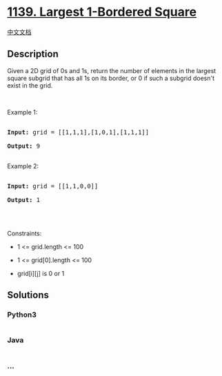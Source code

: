 * [[https://leetcode.com/problems/largest-1-bordered-square][1139.
Largest 1-Bordered Square]]
  :PROPERTIES:
  :CUSTOM_ID: largest-1-bordered-square
  :END:
[[./solution/1100-1199/1139.Largest 1-Bordered Square/README.org][中文文档]]

** Description
   :PROPERTIES:
   :CUSTOM_ID: description
   :END:

#+begin_html
  <p>
#+end_html

Given a 2D grid of 0s and 1s, return the number of elements in the
largest square subgrid that has all 1s on its border, or 0 if such a
subgrid doesn't exist in the grid.

#+begin_html
  </p>
#+end_html

#+begin_html
  <p>
#+end_html

 

#+begin_html
  </p>
#+end_html

#+begin_html
  <p>
#+end_html

Example 1:

#+begin_html
  </p>
#+end_html

#+begin_html
  <pre>

  <strong>Input:</strong> grid = [[1,1,1],[1,0,1],[1,1,1]]

  <strong>Output:</strong> 9

  </pre>
#+end_html

#+begin_html
  <p>
#+end_html

Example 2:

#+begin_html
  </p>
#+end_html

#+begin_html
  <pre>

  <strong>Input:</strong> grid = [[1,1,0,0]]

  <strong>Output:</strong> 1

  </pre>
#+end_html

#+begin_html
  <p>
#+end_html

 

#+begin_html
  </p>
#+end_html

#+begin_html
  <p>
#+end_html

Constraints:

#+begin_html
  </p>
#+end_html

#+begin_html
  <ul>
#+end_html

#+begin_html
  <li>
#+end_html

1 <= grid.length <= 100

#+begin_html
  </li>
#+end_html

#+begin_html
  <li>
#+end_html

1 <= grid[0].length <= 100

#+begin_html
  </li>
#+end_html

#+begin_html
  <li>
#+end_html

grid[i][j] is 0 or 1

#+begin_html
  </li>
#+end_html

#+begin_html
  </ul>
#+end_html

** Solutions
   :PROPERTIES:
   :CUSTOM_ID: solutions
   :END:

#+begin_html
  <!-- tabs:start -->
#+end_html

*** *Python3*
    :PROPERTIES:
    :CUSTOM_ID: python3
    :END:
#+begin_src python
#+end_src

*** *Java*
    :PROPERTIES:
    :CUSTOM_ID: java
    :END:
#+begin_src java
#+end_src

*** *...*
    :PROPERTIES:
    :CUSTOM_ID: section
    :END:
#+begin_example
#+end_example

#+begin_html
  <!-- tabs:end -->
#+end_html
